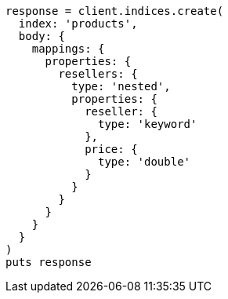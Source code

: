 [source, ruby]
----
response = client.indices.create(
  index: 'products',
  body: {
    mappings: {
      properties: {
        resellers: {
          type: 'nested',
          properties: {
            reseller: {
              type: 'keyword'
            },
            price: {
              type: 'double'
            }
          }
        }
      }
    }
  }
)
puts response
----
